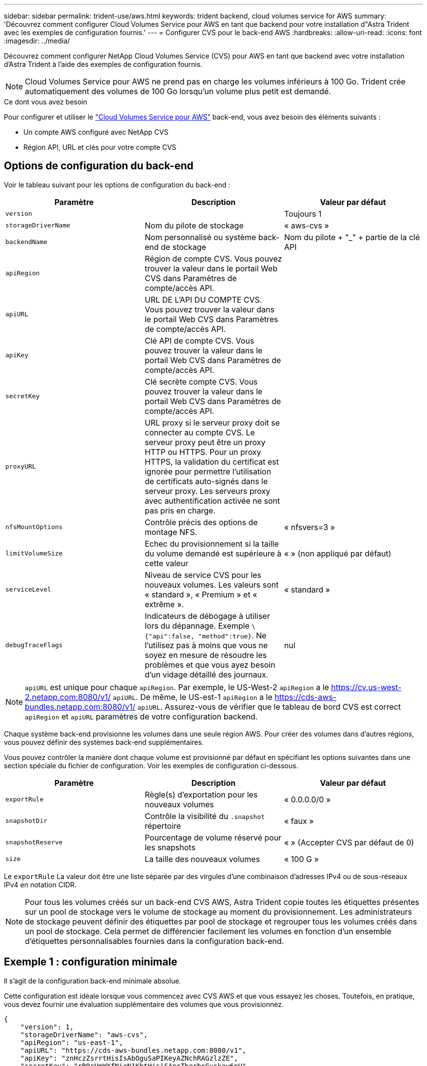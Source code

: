 ---
sidebar: sidebar 
permalink: trident-use/aws.html 
keywords: trident backend, cloud volumes service for AWS 
summary: 'Découvrez comment configurer Cloud Volumes Service pour AWS en tant que backend pour votre installation d"Astra Trident avec les exemples de configuration fournis.' 
---
= Configurer CVS pour le back-end AWS
:hardbreaks:
:allow-uri-read: 
:icons: font
:imagesdir: ../media/


Découvrez comment configurer NetApp Cloud Volumes Service (CVS) pour AWS en tant que backend avec votre installation d'Astra Trident à l'aide des exemples de configuration fournis.


NOTE: Cloud Volumes Service pour AWS ne prend pas en charge les volumes inférieurs à 100 Go. Trident crée automatiquement des volumes de 100 Go lorsqu'un volume plus petit est demandé.

.Ce dont vous avez besoin
Pour configurer et utiliser le https://cloud.netapp.com/cloud-volumes-service-for-aws?utm_source=NetAppTrident_ReadTheDocs&utm_campaign=Trident["Cloud Volumes Service pour AWS"^] back-end, vous avez besoin des éléments suivants :

* Un compte AWS configuré avec NetApp CVS
* Région API, URL et clés pour votre compte CVS




== Options de configuration du back-end

Voir le tableau suivant pour les options de configuration du back-end :

[cols="3"]
|===
| Paramètre | Description | Valeur par défaut 


| `version` |  | Toujours 1 


| `storageDriverName` | Nom du pilote de stockage | « aws-cvs » 


| `backendName` | Nom personnalisé ou système back-end de stockage | Nom du pilote + "_" + partie de la clé API 


| `apiRegion` | Région de compte CVS. Vous pouvez trouver la valeur dans le portail Web CVS dans Paramètres de compte/accès API. |  


| `apiURL` | URL DE L'API DU COMPTE CVS. Vous pouvez trouver la valeur dans le portail Web CVS dans Paramètres de compte/accès API. |  


| `apiKey` | Clé API de compte CVS. Vous pouvez trouver la valeur dans le portail Web CVS dans Paramètres de compte/accès API. |  


| `secretKey` | Clé secrète compte CVS. Vous pouvez trouver la valeur dans le portail Web CVS dans Paramètres de compte/accès API. |  


| `proxyURL` | URL proxy si le serveur proxy doit se connecter au compte CVS. Le serveur proxy peut être un proxy HTTP ou HTTPS. Pour un proxy HTTPS, la validation du certificat est ignorée pour permettre l'utilisation de certificats auto-signés dans le serveur proxy. Les serveurs proxy avec authentification activée ne sont pas pris en charge. |  


| `nfsMountOptions` | Contrôle précis des options de montage NFS. | « nfsvers=3 » 


| `limitVolumeSize` | Echec du provisionnement si la taille du volume demandé est supérieure à cette valeur | « » (non appliqué par défaut) 


| `serviceLevel` | Niveau de service CVS pour les nouveaux volumes. Les valeurs sont « standard », « Premium » et « extrême ». | « standard » 


| `debugTraceFlags` | Indicateurs de débogage à utiliser lors du dépannage. Exemple `\{"api":false, "method":true}`. Ne l'utilisez pas à moins que vous ne soyez en mesure de résoudre les problèmes et que vous ayez besoin d'un vidage détaillé des journaux. | nul 
|===

NOTE:  `apiURL` est unique pour chaque `apiRegion`. Par exemple, le US-West-2 `apiRegion` a le https://cv.us-west-2.netapp.com:8080/v1/[] `apiURL`. De même, le US-est-1 `apiRegion` a le https://cds-aws-bundles.netapp.com:8080/v1/[] `apiURL`. Assurez-vous de vérifier que le tableau de bord CVS est correct `apiRegion` et `apiURL` paramètres de votre configuration backend.

Chaque système back-end provisionne les volumes dans une seule région AWS. Pour créer des volumes dans d'autres régions, vous pouvez définir des systèmes back-end supplémentaires.

Vous pouvez contrôler la manière dont chaque volume est provisionné par défaut en spécifiant les options suivantes dans une section spéciale du fichier de configuration. Voir les exemples de configuration ci-dessous.

[cols=",,"]
|===
| Paramètre | Description | Valeur par défaut 


| `exportRule` | Règle(s) d'exportation pour les nouveaux volumes | « 0.0.0.0/0 » 


| `snapshotDir` | Contrôle la visibilité du `.snapshot` répertoire | « faux » 


| `snapshotReserve` | Pourcentage de volume réservé pour les snapshots | « » (Accepter CVS par défaut de 0) 


| `size` | La taille des nouveaux volumes | « 100 G » 
|===
Le `exportRule` La valeur doit être une liste séparée par des virgules d'une combinaison d'adresses IPv4 ou de sous-réseaux IPv4 en notation CIDR.


NOTE: Pour tous les volumes créés sur un back-end CVS AWS, Astra Trident copie toutes les étiquettes présentes sur un pool de stockage vers le volume de stockage au moment du provisionnement. Les administrateurs de stockage peuvent définir des étiquettes par pool de stockage et regrouper tous les volumes créés dans un pool de stockage. Cela permet de différencier facilement les volumes en fonction d'un ensemble d'étiquettes personnalisables fournies dans la configuration back-end.



== Exemple 1 : configuration minimale

Il s'agit de la configuration back-end minimale absolue.

Cette configuration est idéale lorsque vous commencez avec CVS AWS et que vous essayez les choses. Toutefois, en pratique, vous devez fournir une évaluation supplémentaire des volumes que vous provisionnez.

[listing]
----
{
    "version": 1,
    "storageDriverName": "aws-cvs",
    "apiRegion": "us-east-1",
    "apiURL": "https://cds-aws-bundles.netapp.com:8080/v1",
    "apiKey": "znHczZsrrtHisIsAbOguSaPIKeyAZNchRAGzlzZE",
    "secretKey": "rR0rUmWXfNioN1KhtHisiSAnoTherboGuskey6pU"
}
----


== Exemple 2 : configuration de niveau de service unique

Dans cet exemple, nous avons présenté un fichier back-end qui applique les mêmes aspects à tous les systèmes de stockage créés par Astra Trident dans la région AWS US-East-1. Cet exemple montre également l'utilisation de `proxyURL` dans le fichier backend.

[listing]
----
{
    "version": 1,
    "storageDriverName": "aws-cvs",
    "backendName": "cvs-aws-us-east",
    "apiRegion": "us-east-1",
    "apiURL": "https://cds-aws-bundles.netapp.com:8080/v1",
    "apiKey": "znHczZsrrtHisIsAbOguSaPIKeyAZNchRAGzlzZE",
    "secretKey": "rR0rUmWXfNioN1KhtHisiSAnoTherboGuskey6pU",
    "proxyURL": "http://proxy-server-hostname/",
    "nfsMountOptions": "vers=3,proto=tcp,timeo=600",
    "limitVolumeSize": "50Gi",
    "serviceLevel": "premium",
    "defaults": {
        "snapshotDir": "true",
        "snapshotReserve": "5",
        "exportRule": "10.0.0.0/24,10.0.1.0/24,10.0.2.100",
        "size": "200Gi"
    }
}
----


== Exemple 3 : configuration de pool de stockage virtuel

Cet exemple représente le fichier de définition back-end configuré avec des pools de stockage virtuel et des classes de stockage qui les renvoient.

Dans l'exemple de fichier de définition de back-end illustré ci-dessous, des valeurs par défaut spécifiques sont définies pour tous les pools de stockage, qui définissent le `snapshotReserve` à 5 % et le `exportRule` à 0.0.0.0/0. Les pools de stockage virtuels sont définis dans le `storage` section. Dans cet exemple, chaque pool de stockage est défini lui-même `serviceLevel`, et certains pools remplacent les valeurs par défaut.

[listing]
----
{
    "version": 1,
    "storageDriverName": "aws-cvs",
    "apiRegion": "us-east-1",
    "apiURL": "https://cds-aws-bundles.netapp.com:8080/v1",
    "apiKey": "EnterYourAPIKeyHere***********************",
    "secretKey": "EnterYourSecretKeyHere******************",
    "nfsMountOptions": "vers=3,proto=tcp,timeo=600",

    "defaults": {
        "snapshotReserve": "5",
        "exportRule": "0.0.0.0/0"
    },

    "labels": {
        "cloud": "aws"
    },
    "region": "us-east-1",

    "storage": [
        {
            "labels": {
                "performance": "extreme",
                "protection": "extra"
            },
            "serviceLevel": "extreme",
            "defaults": {
                "snapshotDir": "true",
                "snapshotReserve": "10",
                "exportRule": "10.0.0.0/24"
            }
        },
        {
            "labels": {
                "performance": "extreme",
                "protection": "standard"
            },
            "serviceLevel": "extreme"
        },
        {
            "labels": {
                "performance": "premium",
                "protection": "extra"
            },
            "serviceLevel": "premium",
            "defaults": {
                "snapshotDir": "true",
                "snapshotReserve": "10"
            }
        },

        {
            "labels": {
                "performance": "premium",
                "protection": "standard"
            },
            "serviceLevel": "premium"
        },

        {
            "labels": {
                "performance": "standard"
            },
            "serviceLevel": "standard"
        }
    ]
}
----
Les définitions de classe de stockage suivantes font référence aux pools de stockage ci-dessus. À l'aide du `parameters.selector` Vous pouvez spécifier pour chaque classe de stockage le pool virtuel utilisé pour héberger un volume. Les aspects définis dans le pool sélectionné seront définis pour le volume.

La première classe de stockage (`cvs-extreme-extra-protection`) correspond au premier pool de stockage virtuel. Il s'agit du seul pool offrant des performances extrêmes avec une réserve Snapshot de 10 %. La dernière classe de stockage (`cvs-extra-protection`) appelle tout pool de stockage qui fournit une réserve d'instantanés de 10%. Astra Trident décide du pool de stockage virtuel sélectionné et s'assure que les exigences de la réserve Snapshot sont respectées.

[listing]
----
apiVersion: storage.k8s.io/v1
kind: StorageClass
metadata:
  name: cvs-extreme-extra-protection
provisioner: netapp.io/trident
parameters:
  selector: "performance=extreme; protection=extra"
allowVolumeExpansion: true
---
apiVersion: storage.k8s.io/v1
kind: StorageClass
metadata:
  name: cvs-extreme-standard-protection
provisioner: netapp.io/trident
parameters:
  selector: "performance=extreme; protection=standard"
allowVolumeExpansion: true
---
apiVersion: storage.k8s.io/v1
kind: StorageClass
metadata:
  name: cvs-premium-extra-protection
provisioner: netapp.io/trident
parameters:
  selector: "performance=premium; protection=extra"
allowVolumeExpansion: true
---
apiVersion: storage.k8s.io/v1
kind: StorageClass
metadata:
  name: cvs-premium
provisioner: netapp.io/trident
parameters:
  selector: "performance=premium; protection=standard"
allowVolumeExpansion: true
---
apiVersion: storage.k8s.io/v1
kind: StorageClass
metadata:
  name: cvs-standard
provisioner: netapp.io/trident
parameters:
  selector: "performance=standard"
allowVolumeExpansion: true
---
apiVersion: storage.k8s.io/v1
kind: StorageClass
metadata:
  name: cvs-extra-protection
provisioner: netapp.io/trident
parameters:
  selector: "protection=extra"
allowVolumeExpansion: true
----


== Et la suite ?

Après avoir créé le fichier de configuration backend, exécutez la commande suivante :

[listing]
----
tridentctl create backend -f <backend-file>
----
Si la création du back-end échoue, la configuration du back-end est erronée. Vous pouvez afficher les journaux pour déterminer la cause en exécutant la commande suivante :

[listing]
----
tridentctl logs
----
Après avoir identifié et corrigé le problème avec le fichier de configuration, vous pouvez exécuter de nouveau la commande create.
